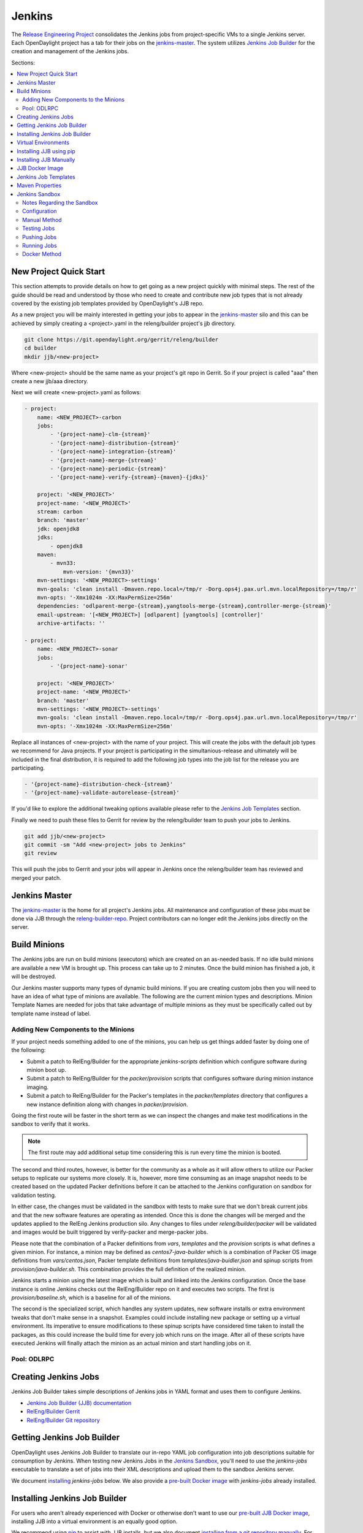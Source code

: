 Jenkins
=======

The `Release Engineering Project <releng-wiki_>`_ consolidates the Jenkins jobs from
project-specific VMs to a single Jenkins server. Each OpenDaylight project
has a tab for their jobs on the `jenkins-master`_. The system utilizes
`Jenkins Job Builder <jjb-docs_>`_ for the creation and management of the
Jenkins jobs.

Sections:

.. contents::
   :depth: 3
   :local:

New Project Quick Start
-----------------------

This section attempts to provide details on how to get going as a new project
quickly with minimal steps. The rest of the guide should be read and understood
by those who need to create and contribute new job types that is not already
covered by the existing job templates provided by OpenDaylight's JJB repo.

As a new project you will be mainly interested in getting your jobs to appear
in the jenkins-master_ silo and this can be achieved by simply creating a
<project>.yaml in the releng/builder project's jjb directory.

.. code-block:: bash

    git clone https://git.opendaylight.org/gerrit/releng/builder
    cd builder
    mkdir jjb/<new-project>

Where <new-project> should be the same name as your project's git repo in
Gerrit. So if your project is called "aaa" then create a new jjb/aaa directory.

Next we will create <new-project>.yaml as follows:

.. code-block:: yaml

    - project:
        name: <NEW_PROJECT>-carbon
        jobs:
            - '{project-name}-clm-{stream}'
            - '{project-name}-distribution-{stream}'
            - '{project-name}-integration-{stream}'
            - '{project-name}-merge-{stream}'
            - '{project-name}-periodic-{stream}'
            - '{project-name}-verify-{stream}-{maven}-{jdks}'

        project: '<NEW_PROJECT>'
        project-name: '<NEW_PROJECT>'
        stream: carbon
        branch: 'master'
        jdk: openjdk8
        jdks:
            - openjdk8
        maven:
            - mvn33:
                mvn-version: '{mvn33}'
        mvn-settings: '<NEW_PROJECT>-settings'
        mvn-goals: 'clean install -Dmaven.repo.local=/tmp/r -Dorg.ops4j.pax.url.mvn.localRepository=/tmp/r'
        mvn-opts: '-Xmx1024m -XX:MaxPermSize=256m'
        dependencies: 'odlparent-merge-{stream},yangtools-merge-{stream},controller-merge-{stream}'
        email-upstream: '[<NEW_PROJECT>] [odlparent] [yangtools] [controller]'
        archive-artifacts: ''

    - project:
        name: <NEW_PROJECT>-sonar
        jobs:
            - '{project-name}-sonar'

        project: '<NEW_PROJECT>'
        project-name: '<NEW_PROJECT>'
        branch: 'master'
        mvn-settings: '<NEW_PROJECT>-settings'
        mvn-goals: 'clean install -Dmaven.repo.local=/tmp/r -Dorg.ops4j.pax.url.mvn.localRepository=/tmp/r'
        mvn-opts: '-Xmx1024m -XX:MaxPermSize=256m'

Replace all instances of <new-project> with the name of your project. This will
create the jobs with the default job types we recommend for Java projects. If
your project is participating in the simultanious-release and ultimately will
be included in the final distribution, it is required to add the following job
types into the job list for the release you are participating.


.. code-block:: yaml

    - '{project-name}-distribution-check-{stream}'
    - '{project-name}-validate-autorelease-{stream}'

If you'd like to explore the additional tweaking options available
please refer to the `Jenkins Job Templates`_ section.

Finally we need to push these files to Gerrit for review by the releng/builder
team to push your jobs to Jenkins.

.. code-block:: bash

    git add jjb/<new-project>
    git commit -sm "Add <new-project> jobs to Jenkins"
    git review

This will push the jobs to Gerrit and your jobs will appear in Jenkins once the
releng/builder team has reviewed and merged your patch.

Jenkins Master
--------------

The `jenkins-master`_ is the home for all project's Jenkins jobs. All
maintenance and configuration of these jobs must be done via JJB through the
`releng-builder-repo`_. Project contributors can no longer edit the Jenkins jobs
directly on the server.

Build Minions
-------------

The Jenkins jobs are run on build minions (executors) which are created on an
as-needed basis. If no idle build minions are available a new VM is brought
up. This process can take up to 2 minutes. Once the build minion has finished a
job, it will be destroyed.

Our Jenkins master supports many types of dynamic build minions. If you are
creating custom jobs then you will need to have an idea of what type of minions
are available. The following are the current minion types and descriptions.
Minion Template Names are needed for jobs that take advantage of multiple
minions as they must be specifically called out by template name instead of
label.

Adding New Components to the Minions
^^^^^^^^^^^^^^^^^^^^^^^^^^^^^^^^^^^^

If your project needs something added to one of the minions, you can help us
get things added faster by doing one of the following:

* Submit a patch to RelEng/Builder for the appropriate `jenkins-scripts`
  definition which configure software during minion boot up.
* Submit a patch to RelEng/Builder for the `packer/provision` scripts that
  configures software during minion instance imaging.
* Submit a patch to RelEng/Builder for the Packer's templates  in
  the `packer/templates` directory that configures a new instance definition
  along with changes in `packer/provision`.

Going the first route will be faster in the short term as we can inspect the
changes and make test modifications in the sandbox to verify that it works.

.. note::

   The first route may add additional setup time considering this is run every
   time the minion is booted.

The second and third routes, however, is better for the community as a whole as
it will allow others to utilize our Packer setups to replicate our systems more
closely. It is, however, more time consuming as an image snapshot needs to be
created based on the updated Packer definitions before it can be attached to the
Jenkins configuration on sandbox for validation testing.

In either case, the changes must be validated in the sandbox with tests to
make sure that we don't break current jobs and that the new software features
are operating as intended. Once this is done the changes will be merged and
the updates applied to the RelEng Jenkins production silo. Any changes to
files under `releng/builder/packer` will be validated and images would be built
triggered by verify-packer and merge-packer jobs.

Please note that the combination of a Packer definitions from `vars`, `templates`
and the `provision` scripts is what defines a given minion. For instance, a minion
may be defined as `centos7-java-builder` which is a combination of Packer OS image
definitions from `vars/centos.json`, Packer template definitions from
`templates/java-buidler.json` and spinup scripts from `provision/java-builder.sh`.
This combination provides the full definition of the realized minion.

Jenkins starts a minion using the latest image which is built and linked into the
Jenkins configuration. Once the base instance is online Jenkins checks out the
RelEng/Builder repo on it and executes two scripts. The first is
`provision/baseline.sh`, which is a baseline for all of the minions.

The second is the specialized script, which handles any system updates,
new software installs or extra environment tweaks that don't make sense in a
snapshot. Examples could include installing new package or setting up a virtual
environment. Its imperative to ensure modifications to these spinup scripts have
considered time taken to install the packages, as this could increase the build
time for every job which runs on the image. After all of these scripts have
executed Jenkins will finally attach the minion as an actual minion and start
handling jobs on it.

Pool: ODLRPC
^^^^^^^^^^^^

.. raw:: html

    <table class="table table-bordered">
      <tr class="warning">
        <td><b>Jenkins Labels</b><br/> dynamic_controller, dynamic_verify,
          dynamic_merge, centos7-java-builder-2c-4g, centos7-java-builder-2c-8g,
          centos7-java-builder-4c-8g</td>
        <td><b>Minion Template names</b><br/> centos7-java-builder-2c-4g,
          centos7-java-builder-2c-8g, centos7-java-builder-2c-8g,
          centos7-java-builder-4c-8g, centos7-java-builder-8c-8g</td>
        <td><b>Packer Template</b><br/>
        releng/builder/packer/templates/java-builder.json</td>
        <td><b>Spinup Script</b><br/>
        releng/builder/jenkins-scripts/builder.sh</td>
      </tr>
      <tr>
        <td colspan="4">
          A CentOS 7 huild minion. This system has OpenJDK 1.7 (Java7) and OpenJDK
          1.8 (Java8) installed on it along with all the other components and
          libraries needed for building any current OpenDaylight project. This is
          the label that is used for all basic verify, merge and daily builds for
          projects.
        </td>
      </tr>

      <tr class="warning">
        <td><b>Jenkins Labels</b><br/> dynamic_robot, centos7-robot-2c-2g</td>
        <td><b>Minion Template names</b><br/> centos7-robot-2c-2g</td>
        <td><b>Packer Template</b><br/>
        releng/builder/packer/templates/robot.json</td>
        <td><b>Spinup Script</b><br/> releng/builder/jenkins-scripts/robot.sh</td>
      </tr>
      <tr>
        <td colspan="4">
          A CentOS 7 minion that is configured with OpenJDK 1.7 (Java7), OpenJDK
          1.8 (Java8) and all the current packages used by the integration
          project for doing robot driven jobs. If you are executing robot
          framework jobs then your job should be using this as the minion that
          you are tied to. This image does not contain the needed libraries for
          building components of OpenDaylight, only for executing robot tests.
        </td>
      </tr>

      <tr class="warning">
        <td><b>Jenkins Labels</b><br/> ubuntu_mininet, ubuntu-trusty-mininet-2c-2g</td>
        <td><b>Minion Template names</b><br/> ubuntu-trusty-mininet-2c-2g</td>
        <td><b>Packer Template</b><br/>
        releng/builder/packer/teamplates/mininet.json</td>
        <td><b>Spinup Script</b><br/> releng/builder/jenkins-scripts/mininet-ubuntu.sh</td>
      </tr>
      <tr>
        <td colspan="4">
          Basic Ubuntu system with ovs 2.0.2 and mininet 2.1.0
        </td>
      </tr>

      <tr class="warning">
        <td><b>Jenkins Labels</b><br/> ubuntu_mininet_ovs_23,
          ubuntu-trusty-mininet-ovs-23-2c-2g</td>
        <td><b>Minion Template names</b><br/> ubuntu-trusty-mininet-ovs-23-2c-2g</td>
        <td><b>Packer Template</b><br/> releng/builder/packer/templates/mininet-ovs-2.3.json</td>
        <td><b>Spinup Script</b><br/> releng/builder/jenkins-scripts/mininet-ubuntu.sh</td>
      </tr>
      <tr>
        <td colspan="4">
          Basic Ubuntu system with ovs 2.3 and mininet 2.2.1
        </td>
      </tr>

      <tr class="warning">
        <td><b>Jenkins Labels</b><br/> ubuntu_mininet_ovs_25,
          ubuntu-trusty-mininet-ovs-25-2c-2g</td>
        <td><b>Minion Template names</b><br/> ubuntu-trusty-mininet-ovs-25-2c-2g</td>
        <td><b>Packer Template</b><br/> releng/builder/packer/templates/mininet-ovs-2.5.json</td>
        <td><b>Spinup Script</b><br/> releng/builder/jenkins-scripts/mininet-ubuntu.sh</td>
      </tr>
      <tr>
        <td colspan="4">
          Basic Ubuntu system with ovs 2.5 and mininet 2.2.2
        </td>
      </tr>

      <tr class="warning">
        <td><b>Jenkins Labels</b><br/> dynamic_devstack, centos7-devstack-2c-4g</td>
        <td><b>Minion Template names</b><br/> centos7-devstack-2c-4g</td>
        <td><b>Packer Template</b><br/> releng/builder/packer/templates/devstack.json</td>
        <td><b>Spinup Script</b><br/> releng/builder/jenkins-scripts/devstack.sh</td>
      </tr>
      <tr>
        <td colspan="4">
          A CentOS 7 system purpose built for doing OpenStack testing using
          DevStack. This minion is primarily targeted at the needs of the OVSDB
          project. It has OpenJDK 1.7 (aka Java7) and OpenJDK 1.8 (Java8) and
          other basic DevStack related bits installed.
        </td>
      </tr>

      <tr class="warning">
        <td><b>Jenkins Labels</b><br/> dynamic_docker, centos7-docker-2c-4g</td>
        <td><b>Minion Template names</b><br/> centos7-docker-2c-4g</td>
        <td><b>Packer Template</b><br/> releng/builder/packer/templates/docker.json</td>
        <td><b>Spinup Script</b><br/> releng/builder/jenkins-scripts/docker.sh</td>
      </tr>
      <tr>
        <td colspan="4">
          A CentOS 7 system that is configured with OpenJDK 1.7 (aka Java7),
          OpenJDK 1.8 (Java8) and Docker. This system was originally custom
          built for the test needs of the OVSDB project but other projects have
          expressed interest in using it.
        </td>
      </tr>

      <tr class="warning">
        <td><b>Jenkins Labels</b><br/> gbp_trusty, ubuntu-trusty-gbp-2c-2g</td>
        <td><b>Minion Template names</b><br/> ubuntu-trusty-gbp-2c-2g</td>
        <td><b>Packer Template</b><br/> releng/builder/packer/templates/gbp.json</td>
        <td><b>Spinup Script</b><br/> releng/builder/jenkins-scripts/ubuntu-docker-ovs.sh</td>
      </tr>
      <tr>
        <td colspan="4">
          A basic Ubuntu node with latest OVS and docker installed. Used by Group Based Policy.
        </td>
      </tr>
    </table>

Creating Jenkins Jobs
---------------------

Jenkins Job Builder takes simple descriptions of Jenkins jobs in YAML format
and uses them to configure Jenkins.

* `Jenkins Job Builder (JJB) documentation <jjb-docs_>`_
* `RelEng/Builder Gerrit <releng-builder-gerrit_>`_
* `RelEng/Builder Git repository <releng-builder-repo_>`_

Getting Jenkins Job Builder
---------------------------

OpenDaylight uses Jenkins Job Builder to translate our in-repo YAML job
configuration into job descriptions suitable for consumption by Jenkins.
When testing new Jenkins Jobs in the `Jenkins Sandbox`_, you'll
need to use the `jenkins-jobs` executable to translate a set of jobs into
their XML descriptions and upload them to the sandbox Jenkins server.

We document `installing <Installing Jenkins Job Builder_>`_ `jenkins-jobs`
below. We also provide
a `pre-built Docker image <jjb-docker_>`_ with `jenkins-jobs` already installed.

Installing Jenkins Job Builder
------------------------------

For users who aren't already experienced with Docker or otherwise don't want
to use our `pre-built JJB Docker image <jjb-docker_>`_, installing JJB into a
virtual environment is an equally good option.

We recommend using `pip <Installing JJB using pip_>`_ to assist with JJB
installs, but we
also document `installing from a git repository manually
<Installing JJB Manually_>`_.
For both, we recommend using Python `Virtual Environments`_
to isolate JJB and its dependencies.

The `builder/jjb/requirements.txt <odl-jjb-requirements.txt_>`_ file contains the currently
recommended JJB version. Because JJB is fairly unstable, it may be necessary
to debug things by installing different versions. This is documented for both
`pip-assisted <Installing JJB using pip_>`_ and `manual
<Installing JJB Manually_>`_ installs.

Virtual Environments
--------------------

For both `pip-assisted <Installing JJB using pip_>`_ and `manual
<Installing JJB Manually_>`_ JJB
installs, we recommend using `Python Virtual Environments <python-virtualenv_>`_
to manage JJB and its
Python dependencies. The `python-virtualenvwrapper`_ tool can help you do so.

There are good docs for installing `python-virtualenvwrapper`_. On Linux systems
with pip (typical), they amount to:

.. code-block:: bash

    sudo pip install virtualenvwrapper

A virtual environment is simply a directory that you install Python programs
into and then append to the front of your path, causing those copies to be
found before any system-wide versions.

Create a new virtual environment for JJB.

.. code-block:: bash

    # Virtaulenvwrapper uses this dir for virtual environments
    $ echo $WORKON_HOME
    /home/daniel/.virtualenvs
    # Make a new virtual environment
    $ mkvirtualenv jjb
    # A new venv dir was created
    (jjb)$ ls -rc $WORKON_HOME | tail -n 1
    jjb
    # The new venv was added to the front of this shell's path
    (jjb)$ echo $PATH
    /home/daniel/.virtualenvs/jjb/bin:<my normal path>
    # Software installed to venv, like pip, is found before system-wide copies
    (jjb)$ command -v pip
    /home/daniel/.virtualenvs/jjb/bin/pip

With your virtual environment active, you should install JJB. Your install will
be isolated to that virtual environment's directory and only visible when the
virtual environment is active.

You can easily leave and return to your venv. Make sure you activate it before
each use of JJB.

.. code-block:: bash

    (jjb)$ deactivate
    $ command -v jenkins-jobs
    # No jenkins-jobs executable found
    $ workon jjb
    (jjb)$ command -v jenkins-jobs
    $WORKON_HOME/jjb/bin/jenkins-jobs

Installing JJB using pip
------------------------

The recommended way to install JJB is via pip.

First, clone the latest version of the `releng-builder-repo`_.

.. code-block:: bash

    $ git clone https://git.opendaylight.org/gerrit/p/releng/builder.git

Before actually installing JJB and its dependencies, make sure you've `created
and activated <Virtual Environments_>`_ a virtual environment for JJB.

.. code-block:: bash

    $ mkvirtualenv jjb

The recommended version of JJB to install is the version specified in the
`builder/jjb/requirements.txt <odl-jjb-requirements.txt_>`_ file.

.. code-block:: bash

    # From the root of the releng/builder repo
    (jjb)$ pip install -r jjb/requirements.txt

To validate that JJB was successfully installed you can run this command:

.. code-block:: bash

    (jjb)$ jenkins-jobs --version

TODO: Explain that only the currently merged jjb/requirements.txt is supported,
other options described below are for troubleshooting only.

To change the version of JJB specified by `builder/jjb/requirements.txt
<odl-jjb-requirements.txt_>`_
to install from the latest commit to the master branch of JJB's git repository:

.. code-block:: bash

    $ cat jjb/requirements.txt
    -e git+https://git.openstack.org/openstack-infra/jenkins-job-builder#egg=jenkins-job-builder

To install from a tag, like 1.4.0:

.. code-block:: bash

    $ cat jjb/requirements.txt
    -e git+https://git.openstack.org/openstack-infra/jenkins-job-builder@1.4.0#egg=jenkins-job-builder

Installing JJB Manually
-----------------------

This section documents installing JJB from its manually cloned repository.

Note that `installing via pip <Installing JJB using pip_>`_ is typically simpler.

Checkout the version of JJB's source you'd like to build.

For example, using master:

.. code-block:: bash

    $ git clone https://git.openstack.org/openstack-infra/jenkins-job-builder

Using a tag, like 1.4.0:

.. code-block:: bash

    $ git clone https://git.openstack.org/openstack-infra/jenkins-job-builder
    $ cd jenkins-job-builder
    $ git checkout tags/1.4.0

Before actually installing JJB and its dependencies, make sure you've `created
and activated <Virtual Environments_>`_ a virtual environment for JJB.

.. code-block:: bash

    $ mkvirtualenv jjb

You can then use JJB's `requirements.txt <jjb-requirements.txt_>`_ file to
install its
dependencies. Note that we're not using `sudo` to install as root, since we want
to make use of the venv we've configured for our current user.

.. code-block:: bash

    # In the cloned JJB repo, with the desired version of the code checked out
    (jjb)$ pip install -r requirements.txt

Then install JJB from the repo with:

.. code-block:: bash

    (jjb)$ pip install .

To validate that JJB was successfully installed you can run this command:

.. code-block:: bash

    (jjb)$ jenkins-jobs --version

JJB Docker Image
----------------

`Docker <docker-docs_>`_ is an open platform used to create virtualized Linux containers
for shipping self-contained applications. Docker leverages LinuX Containers
\(LXC\) running on the same operating system as the host machine, whereas a
traditional VM runs an operating system over the host.

.. code-block:: bash

    docker pull zxiiro/jjb-docker
    docker run --rm -v ${PWD}:/jjb jjb-docker

This `Dockerfile <jjb-dockerfile_>`_ created the
`zxiiro/jjb-docker image <jjb-docker_>`_.
By default it will run:

.. code-block:: bash

    jenkins-jobs test .

You'll need to use the `-v/--volume=[]` parameter to mount a directory
containing your YAML files, as well as a configured `jenkins.ini` file if you
wish to upload your jobs to the `Jenkins Sandbox`_.

Jenkins Job Templates
---------------------

The OpenDaylight `RelEng/Builder <releng-builder-wiki_>`_ project provides
`jjb-templates`_ that can be used to define basic jobs.

The *Gerrit Trigger* listed in the jobs are keywords that can be used to
trigger the job to run manually by simply leaving a comment in Gerrit for the
patch you wish to trigger against.

All jobs have a default build-timeout value of 360 minutes (6 hrs) but can be
overrided via the opendaylight-infra-wrappers' build-timeout property.

TODO: Group jobs into categories: every-patch, after-merge, on-demand, etc.
TODO: Reiterate that "remerge" triggers all every-patch jobs at once,
because when only a subset of jobs is triggered, Gerrit forgets valid -1 from jobs outside the subset.
TODO: Document that only drafts and commit-message-only edits do not trigger every-patch jobs.
TODO: Document test-{project}-{feature} and test-{project}-all.

.. raw:: html

    <table class="table table-bordered">
      <tr class="warning">
        <td><b>Job Template</b><br/>{project}-distribution-{stream}</td>
      </tr>
      <tr>
        <td colspan="2">
          This job builds a snapshot distribution. This is triggered by successful merge job,
          so the distribution contains newest project artifacts.
          This job then triggers subset of sanity CSIT jobs relevant for the project.
        </td>
      </tr>

      <tr class="warning">
        <td><b>Job Template</b><br/>{project}-distribution-check-{stream}</td>
        <td><b>Gerrit Trigger</b><br/>recheck</td>
      </tr>
      <tr>
        <td colspan="2">
          This job runs the PROJECT-distribution-check-BRANCH job which is
          building also integration/distribution project in order to run SingleFeatureTest.
          It also performs other check in order to prevent the change to break autorelease.
        </td>
      </tr>

      <tr class="warning">
        <td><b>Job Template</b><br/>{project}-integration-{stream}</td>
        <td></td>
      </tr>
      <tr>
        <td colspan="2">
          The Integration Job Template creates a job which runs when a project that your
          project depends on is successfully built. This job type is basically the same
          as a verify job except that it triggers from other Jenkins jobs instead of via
          Gerrit review updates. The dependencies that triger integration jobs are listed
          in your project.cfg file under the <b>DEPENDENCIES</b> variable.

          If no dependencies are listed then this job type is disabled by default.
        </td>
      </tr>

      <tr class="warning">
        <td><b>Job Template</b><br/>{project}-merge-{stream}</td>
        <td><b>Gerrit Trigger</b><br/>remerge</td>
      </tr>
      <tr>
        <td colspan="2">
          This job will trigger once a Gerrit patch is merged into the repo.
          It will build HEAD of the current project branch and also run the Maven goals
          <b>source:jar</b> and <b>javadoc:jar</b>.
          Artifacts are uploaded to OpenDaylight's
          <a href="https://nexus.opendaylight.org">Nexus</a> on completion.

          Running the "remerge" trigger is possible before a Change is merged,
          it would still build the actual HEAD. This job does not alter Gerrit votes.
        </td>
      </tr>

      <tr class="warning">
        <td><b>Job Template</b><br/>{project}-sonar</td>
        <td><b>Gerrit Trigger</b><br/>run-sonar</td>
      </tr>
      <tr>
        <td colspan="2">
          This job runs Sonar analysis and reports the results to
          OpenDaylight's <a href="https://sonar.opendaylight.org">Sonar</a>
          dashboard.

          The Sonar Job Template creates a job which will run against the
          master branch, or if BRANCHES are specified in the CFG file it will
          create a job for the <b>First</b> branch listed.

          <div class="admonition note">
            <p class="first admonition-title">Note</p>
            <p>
              Running the "run-sonar" trigger will cause Jenkins to remove
              its existing vote if it's already -1'd or +1'd a comment. You
              will need to re-run your verify job (recheck) after running
              this to get Jenkins to re-vote.
            </p>
          </div>
        </td>
      </tr>

      <tr class="warning">
        <td><b>Job Template</b><br/>{project}-validate-autorelease-{stream}</td>
        <td><b>Gerrit Trigger</b><br/>recheck</td>
      </tr>
      <tr>
        <td colspan="2">
          This job runs the PROJECT-validate-autorelease-BRANCH job which is
          used as a quick sanity test to ensure that a patch does not depend on
          features that do not exist in the current release.
        </td>
      </tr>

      <tr class="warning">
        <td><b>Job Template</b><br/>{project}-verify-{stream}-{maven}-{jdks}</td>
        <td><b>Gerrit Trigger</b><br/>recheck</td>
      </tr>
      <tr>
        <td colspan="2">
          The Verify job template creates a Gerrit Trigger job that will
          trigger when a new patch is submitted to Gerrit.
          The job only builds the project code (including unit and integration tests).
        </td>
      </tr>

      <tr class="warning">
        <td><b>Job Template</b><br/>{project}-verify-node-{stream}</td>
        <td><b>Gerrit Trigger</b><br/>recheck</td>
      </tr>
      <tr>
        <td colspan="2">
          This job template can be used by a project that is NodeJS based. It
          simply installs a python virtualenv and uses that to install nodeenv
          which is then used to install another virtualenv for nodejs. It then
          calls <b>npm install</b> and <b>npm test</b> to run the unit tests.
          When  using this template you need to provide a {nodedir} and
          {nodever} containing the directory relative to the project root
          containing the nodejs package.json and version of node you wish to
          run tests with.
        </td>
      </tr>

      <tr class="warning">
        <td><b>Job Template</b><br/>{project}-verify-python-{stream} | {project}-verify-tox-{stream}</td>
        <td><b>Gerrit Trigger</b><br/>recheck</td>
      </tr>
      <tr>
        <td colspan="2">
          This job template can be used by a project that uses Tox to build. It
          simply installs a Python virtualenv and uses tox to run the tests
          defined in the project's tox.ini file. If the tox.ini is anywhere
          other than the project's repo root, the path to its directory
          relative to the project's repo root should be passed as {toxdir}.

          The 2 template names verify-python & verify-tox are identical and are
          aliases to each other. This allows the project to use the naming that
          is most reasonable for them.
        </td>
      </tr>

      <tr class="warning">
        <td><b>Job Template</b><br/>integration-patch-test-{stream}</td>
        <td><b>Gerrit Trigger</b><br/>test-integration</td>
      </tr>
      <tr>
        <td colspan="2">
        </td>
      </tr>

      <tr class="warning">
        <td><b>Job Template</b><br/>integration-patch-test-{stream}</td>
        <td><b>Gerrit Trigger</b><br/>test-integration</td>
      </tr>
      <tr>
        <td colspan="2">
          This job builds a distribution against your Java patch and triggers distribution sanity CSIT jobs.
          Leave a comment with trigger keyword above to activate it for a particular patch.
          This job should not alter Gerrit votes for a given patch.

          The list of CSIT jobs to trigger is defined in csit-list
          <a href="https://git.opendaylight.org/gerrit/gitweb?p=releng/builder.git;a=blob;f=jjb/integration/integration-test-jobs.yaml">here</a>.

          Some considerations when using this job:
          <ul>
            <li>
              The patch test verification takes some time (~2 hours) + consumes a lot of
              resources so it is not meant to be used for every patch.
            </li>
            <li>
              The system tests for master patches will fail most of the times because both
              code and test are unstable during the release cycle (should be good by the
              end of the cycle).
            </li>
            <li>
              Because of the above, patch test results typically have to be interpreted by
              system test experts. The <a href="https://wiki.opendaylight.org/view/Integration/Test">Integration/Test</a>
              project can help with that.
            </li>
        </td>
      </tr>
    </table>

Maven Properties
----------------

We provide a properties which your job can take advantage of if you want to do
something different depending on the job type that is run. If you create a
profile that activates on a property listed blow. The JJB templated jobs will
be able to activate the profile during the build to run any custom code you
wish to run in your project.

.. code-block:: bash

    -Dmerge   : This flag is passed in our Merge job and is equivalent to the
                Maven property
                <merge>true</merge>.
    -Dsonar   : This flag is passed in our Sonar job and is equivalent to the
                Maven property
                <sonar>true</sonar>.

Jenkins Sandbox
---------------

The `jenkins-sandbox`_ instance's purpose is to allow projects to test their JJB
setups before merging their code over to the RelEng master silo. It is
configured similarly to the master instance, although it cannot publish
artifacts or vote in Gerrit.

If your project requires access to the sandbox please open an OpenDaylight
Helpdesk ticket (<helpdesk@opendaylight.org>) and provide your ODL ID.

Notes Regarding the Sandbox
^^^^^^^^^^^^^^^^^^^^^^^^^^^

* Jobs are automatically deleted every Saturday at 08:00 UTC
* Committers can login and configure Jenkins jobs in the sandbox directly
  (unlike with the master silo)
* Sandbox configuration mirrors the master silo when possible
* Sandbox jobs can NOT upload artifacts to Nexus
* Sandbox jobs can NOT vote on Gerrit

Configuration
^^^^^^^^^^^^^

Make sure you have Jenkins Job Builder [properly installed](#jjb_install).

If you do not already have access, open an OpenDaylight Helpdesk ticket
(<helpdesk@opendaylight.org>) to request access to ODL's sandbox instance.
Integration/Test (`integration-test-wiki`_) committers have access by default.

JJB reads user-specific configuration from a `jenkins.ini`_. An
example is provided by releng/builder at `example-jenkins.ini`_.

.. code-block:: bash

    # If you don't have RelEng/Builder's repo, clone it
    $ git clone https://git.opendaylight.org/gerrit/p/releng/builder.git
    # Make a copy of the example JJB config file (in the builder/ directory)
    $ cp jenkins.ini.example jenkins.ini
    # Edit jenkins.ini with your username, API token and ODL's sandbox URL
    $ cat jenkins.ini
    <snip>
    [jenkins]
    user=<your ODL username>
    password=<your ODL Jenkins sandbox API token>
    url=https://jenkins.opendaylight.org/sandbox
    <snip>

To get your API token, `login to the Jenkins **sandbox** instance
<jenkins-sandbox-login_>`_ (*not
the main master Jenkins instance, different tokens*), go to your user page (by
clicking on your username, for example), click "Configure" and then "Show API
Token".

Manual Method
^^^^^^^^^^^^^

If you `installed JJB locally into a virtual environment
<Installing Jenkins Job Builder_>`_,
you should now activate that virtual environment to access the `jenkins-jobs`
executable.

.. code-block:: bash

    $ workon jjb
    (jjb)$

You'll want to work from the root of the RelEng/Builder repo, and you should
have your `jenkins.ini` file [properly configured](#sandbox_config).

Testing Jobs
^^^^^^^^^^^^

It's good practice to use the `test` command to validate your JJB files before
pushing them.

.. code-block:: bash

    jenkins-jobs --conf jenkins.ini test jjb/ <job-name>

If the job you'd like to test is a template with variables in its name, it
must be manually expanded before use. For example, the commonly used template
`{project}-csit-verify-1node-{functionality}` might expand to
`ovsdb-csit-verify-1node-netvirt`.

.. code-block:: bash

    jenkins-jobs --conf jenkins.ini test jjb/ ovsdb-csit-verify-1node-netvirt

Successful tests output the XML description of the Jenkins job described by
the specified JJB job name.

Pushing Jobs
^^^^^^^^^^^^

Once you've `configured your \`jenkins.ini\` <Configuration_>`_ and `verified your
JJB jobs <Testing Jobs_>`_ produce valid XML descriptions of Jenkins jobs you
can push them to the Jenkins sandbox.

.. important::

    When pushing with `jenkins-jobs`, a log message with the number
    of jobs you're pushing will be issued, typically to stdout.
    **If the number is greater than 1** (or the number of jobs you
    passed to the command to push) then you are pushing too many
    jobs and should **`ctrl+c` to cancel the upload**. Else you will
    flood the system with jobs.

    .. code-block:: bash

        INFO:jenkins_jobs.builder:Number of jobs generated:  1

    **Failing to provide the final `<job-name>` param will push all
    jobs!**

    .. code-block:: bash

        # Don't push all jobs by omitting the final param! (ctrl+c to abort)
        jenkins-jobs --conf jenkins.ini update jjb/ <job-name>

Running Jobs
^^^^^^^^^^^^

Once you have your Jenkins job configuration `pushed to the
Sandbox <Pushing Jobs_>`_ you can trigger it to run.

Find your newly-pushed job on the `Sandbox's web UI <jenkins-sandbox_>`_. Click
on its name to see the job's details.

Make sure you're `logged in <jenkins-sandbox-login_>`_ to the Sandbox.

Click "Build with Parameters" and then "Build".

Wait for your job to be scheduled and run. Click on the job number to see
details, including console output.

Make changes to your JJB configuration, re-test, re-push and re-run until
your job is ready.

Docker Method
^^^^^^^^^^^^^

If `using Docker <JJB Docker image_>`_:

.. code-block:: bash

    # To test
    docker run --rm -v ${PWD}:/jjb zxiiro/jjb-docker

.. important::

    When pushing with `jenkins-jobs`, a log message with
    the number of jobs you're pushing will be issued, typically to stdout.
    **If the number is greater than 1** (or the number of jobs you passed to
    the command to push) then you are pushing too many jobs and should **`ctrl+c`
    to cancel the upload**. Else you will flood the system with jobs.

    .. code-block:: bash

          INFO:jenkins_jobs.builder:Number of jobs generated:  1

    **Failing to provide the final `<job-name>` param will push all jobs!**

    .. code-block:: bash

        # To upload jobs to the sandbox
        # Please ensure that you include a configured jenkins.ini in your volume mount
        # Making sure not to push more jobs than expected, ctrl+c to abort
        docker run --rm -v ${PWD}:/jjb zxiiro/jjb-docker jenkins-jobs --conf jenkins.ini update . openflowplugin-csit-periodic-1node-cds-longevity-only-master

.. _docker-docs: https://www.docker.com/whatisdocker/
.. _example-jenkins.ini: https://git.opendaylight.org/gerrit/gitweb?p=releng/builder.git;a=blob;f=jenkins.ini.example
.. _integration-test-wiki: https://wiki.opendaylight.org/view/Integration/Test
.. _jenkins-master: https://jenkins.opendaylight.org/releng
.. _jenkins-sandbox: https://jenkins.opendaylight.org/sandbox
.. _jenkins-sandbox-login: https://jenkins.opendaylight.org/sandbox/login
.. _jenkins.ini: http://docs.openstack.org/infra/jenkins-job-builder/execution.html#configuration-file
.. _jjb-autoupdate-project.py: https://git.opendaylight.org/gerrit/gitweb?p=releng/builder.git;a=blob;f=scripts/jjb-autoupdate-project.py
.. _jjb-docker: https://hub.docker.com/r/zxiiro/jjb-docker/
.. _jjb-dockerfile: https://github.com/zxiiro/jjb-docker/blob/master/Dockerfile
.. _jjb-docs: http://ci.openstack.org/jenkins-job-builder/
.. _jjb-init-project.py: https://git.opendaylight.org/gerrit/gitweb?p=releng/builder.git;a=blob;f=scripts/jjb-init-project.py
.. _jjb-repo: https://github.com/openstack-infra/jenkins-job-builder
.. _jjb-requirements.txt: https://github.com/openstack-infra/jenkins-job-builder/blob/master/requirements.txt
.. _jjb-templates: https://git.opendaylight.org/gerrit/gitweb?p=releng/builder.git;a=tree;f=jjb
.. _odl-jjb-requirements.txt: https://git.opendaylight.org/gerrit/gitweb?p=releng/builder.git;a=blob;f=jjb/requirements.txt
.. _odl-nexus: https://nexus.opendaylight.org
.. _odl-sonar: https://sonar.opendaylight.org
.. _python-virtualenv: https://virtualenv.readthedocs.org/en/latest/
.. _python-virtualenvwrapper: https://virtualenvwrapper.readthedocs.org/en/latest/
.. _releng-wiki: https://wiki.opendaylight.org/view/RelEng:Main
.. _releng-builder-gerrit: https://git.opendaylight.org/gerrit/#/admin/projects/releng/builder
.. _releng-builder-repo: https://git.opendaylight.org/gerrit/gitweb?p=releng%2Fbuilder.git;a=summary
.. _releng-builder-wiki: https://wiki.opendaylight.org/view/RelEng/Builder
.. _streams-design-background: https://lists.opendaylight.org/pipermail/release/2015-July/003139.html
.. _spinup-scripts: https://git.opendaylight.org/gerrit/gitweb?p=releng/builder.git;a=tree;f=jenkins-scripts
.. _spinup-scripts-basic_settings.sh: https://git.opendaylight.org/gerrit/gitweb?p=releng/builder.git;a=blob;f=jenkins-scripts/basic_settings.sh
.. _spinup-scripts-controller.sh: https://git.opendaylight.org/gerrit/gitweb?p=releng/builder.git;a=blob;f=jenkins-scripts/controller.sh

